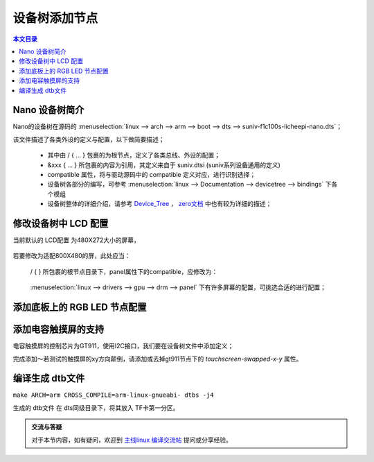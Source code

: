 设备树添加节点
================================

.. contents:: 本文目录

Nano 设备树简介
--------------------------------

Nano的设备树在源码的 :menuselection:`linux --> arch --> arm --> boot --> dts --> suniv-f1c100s-licheepi-nano.dts`；

该文件描述了各类外设的定义与配置，以下做简要描述；

    - 其中由 / { ... } 包裹的为根节点，定义了各类总线、外设的配置；
    - &xxx { ... } 所包裹的内容为引用，其定义来自于 suniv.dtsi (suniv系列设备通用的定义)
    - compatible 属性，将与驱动源码中的 compatible 定义对应，进行识别选择；
    - 设备树各部分的编写，可参考 :menuselection:`linux --> Documentation --> devicetree --> bindings` 下各个模组
    - 设备树整体的详细介绍，请参考 `Device_Tree <https://elinux.org/Device_Tree_Reference>`_ ， `zero文档 <http://zero.lichee.pro/%E9%A9%B1%E5%8A%A8/Device_Tree_Intro.html>`_ 中也有较为详细的描述；

修改设备树中 LCD 配置
-------------------------------

当前默认的 LCD配置 为480X272大小的屏幕，

    .. centered:: *"qiaodian,qd43003c0-40", "simple-panel"*


若要修改为适配800X480的屏，此处应当：

    / { } 所包裹的根节点目录下，panel属性下的compatible，应修改为：
        
        .. centered:: *"lg,lb070wv8", "simple-panel"*

    :menuselection:`linux --> drivers --> gpu --> drm --> panel` 下有许多屏幕的配置，可挑选合适的进行配置；

添加底板上的 RGB LED 节点配置
-------------------------------

.. code-block:: bash
   :caption: / { } 所包裹的根节点目录下进行添加

    leds {
		compatible = "gpio-leds";

		blue_led {
			label = "licheepi:blue:usr";
			gpios = <&pio 4 4 GPIO_ACTIVE_LOW>; /* PE4 */
		};

		green_led {
			label = "licheepi:green:usr";
			gpios = <&pio 4 5 GPIO_ACTIVE_LOW>; /* PE5 */
			default-state = "on";
		};

		red_led {
			label = "licheepi:red:usr";
			gpios = <&pio 5 6 GPIO_ACTIVE_LOW>; /* PE6 */
		};
	};

添加电容触摸屏的支持
------------------------------

电容触摸屏的控制芯片为GT911，使用I2C接口，我们要在设备树文件中添加定义；

.. code-block:: bash
    :caption: （笔者此处直接在 suniv.dtsi 内进行修改）
    
    // 添加在soc节点下
    // 此处添加的属性与配置，来自于查找用户手册以及兼容设备

    i2c0: i2c@1C27000 {
			compatible = "allwinner,sun6i-a31-i2c";
			reg = <0x01C27000 0x400>;
			interrupts = <7>;
			clocks = <&ccu CLK_BUS_I2C0>;
			resets = <&ccu RST_BUS_I2C0>;
			pinctrl-names = "default";
			pinctrl-0 = <&i2c0_pins>;
			status = "disabled";
			#address-cells = <1>;
			#size-cells = <0>;
		};

    // 在pio节点下，添加i2c引脚定义

    i2c0_pins: i2c0 {
			pins = "PE11", "PE12";
			function = "i2c0";
		};

.. code-block:: bash
    :caption: 在suniv-f1c100s-licheepi-nano.dts中添加引用

    /* 首先要添加的头文件： */
    #include <dt-bindings/input/input.h>
    #include <dt-bindings/interrupt-controller/irq.h>

    /* 添加引用 */
    &i2c0 {
        pinctrl-0 = <&i2c0_pins>;
        pinctrl-names = "default";
        status = "okay";

        gt911: touchscreen@14 {
            compatible = "goodix,gt911";
            reg = <0x14>;
            interrupt-parent = <&pio>;
            interrupts = <4 10 IRQ_TYPE_EDGE_FALLING>; /* (PE10) */
            pinctrl-names = "default";
            pinctrl-0 = <&ts_reset_pin>;
            irq-gpios = <&pio 4 10 GPIO_ACTIVE_HIGH>; /* (PE10) */
            reset-gpios = <&pio 4 9 GPIO_ACTIVE_HIGH>; /* RST (PE9) */
            /* touchscreen-swapped-x-y */
        };
    }; 

    &pio {
        ts_reset_pin: ts_reset_pin@0 {
            pins = "PE9";
            function = "gpio_out";
        };
    };

完成添加～若测试的触摸屏的xy方向颠倒，请添加或去掉gt911节点下的 *touchscreen-swapped-x-y* 属性。

编译生成 dtb文件
--------------------------------

``make ARCH=arm CROSS_COMPILE=arm-linux-gnueabi- dtbs -j4``

生成的 dtb文件 在 dts同级目录下，将其放入 TF卡第一分区。

.. admonition:: 交流与答疑

    对于本节内容，如有疑问，欢迎到 `主线linux 编译交流帖 <http://bbs.lichee.pro/d/22-linux>`_ 提问或分享经验。